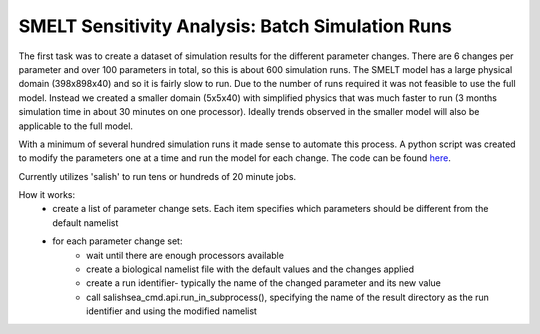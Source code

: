 .. _batch_runs:

=======================
SMELT Sensitivity Analysis: Batch Simulation Runs
=======================

The first task was to create a dataset of simulation results for the different parameter changes. There are 6 changes per parameter and over 100 parameters in total, so this is about 600 simulation runs. The SMELT model has a large physical domain (398x898x40) and so it is fairly slow to run. Due to the number of runs required it was not feasible to use the full model. Instead we created a smaller domain (5x5x40) with simplified physics that was much faster to run (3 months simulation time in about 30 minutes on one processor). Ideally trends observed in the smaller model will also be applicable to the full model.

With a minimum of several hundred simulation runs it made sense to automate this process. A python script was created to modify the parameters one at a time and run the model for each change. The code can be found `here <https://bitbucket.org/salishsea/analysis-james/src/c1e9a3bd21a080a917338986fe788ddd0a037900/batch_5x5.py?fileviewer=file-view-default/>`_.

Currently utilizes 'salish' to run tens or hundreds of 20 minute jobs.                                                                                       
                                                                                                                                                                                                            
How it works:                                                                                                                                                                                                
       - create a list of parameter change sets. Each item specifies which parameters should be different from the default namelist                                                                          
       - for each parameter change set:                                                                                                                                                                      
             - wait until there are enough processors available                                                                                                                                              
             - create a biological namelist file with the default values and the changes applied                                                                                                             
             - create a run identifier- typically the name of the changed parameter and its new value                                                                                                        
             - call salishsea_cmd.api.run_in_subprocess(), specifying the name of the result directory as the run identifier and using the modified namelist                                                

